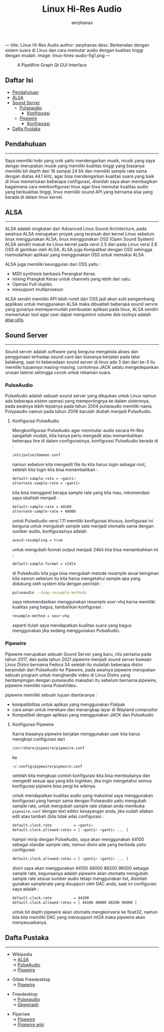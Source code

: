 ---
title: Linux Hi-Res Audio
author: aerphanas
desc: Berkenalan dengan sistem suara di Linux dan cara memutar audio dengan kualitas tinggi dengan mudah.
image: linux-hires-audio-fig1.png
---

#+title: Linux Hi-Res Audio

#+author: aerphanas
#+caption: A PipeWire Graph Qt GUI Interface
[[../images/linux-hires-audio-fig1.png]]

** Daftar Isi
:PROPERTIES:
:CUSTOM_ID: daftar-isi
:END:
- [[#pendahuluan][Pendahuluan]]
- [[#alsa][ALSA]]
- [[#sound-server][Sound Server]]
  - [[#pulseaudio][Pulseaudio]]
    - [[#konfigurasi-pulseaudio][Konfigurasi]]
  - [[#pipewire][Pipewire]]
    - [[#konfigurasi-pipewire][Konfigurasi]]
- [[#dafta-pustaka][Dafta Pustaka]]

** Pendahuluan
:PROPERTIES:
:CUSTOM_ID: pendahuluan
:END:

--------------

Saya memiliki hobi yang unik yaitu mendengarkan musik, musik yang saya
dengar merupakan musik yang memiliki kualitas tinggi yang biasanya
memiliki bit depth dari 16 sampai 24 bit dan memiliki sample rate sama
dengan diatas 44.1 kHz, agar bisa mendengarkan kualitas suara yang baik
di linux memerlukan beberapa configurasi, disinilah saya akan
membagikan bagaimana cara menkonfigurasi linux agar bisa memutar kualitas
audio yang berkualitas tinggi, linux memiliki sound API
yang bernama alsa yang berada di dalam linux kernel.

** ALSA
:PROPERTIES:
:CUSTOM_ID: alsa
:END:

--------------

ALSA adalah singkatan dari Advanced Linux Sound Architecture, pada
awalnya ALSA merupakan proyek yang terpisah dari kernel Linux sebelum
linux menggunakan ALSA, linux menggunakan OSS (Open Sound System) ALSA
sendiri masuk ke Linux kernel pada versi 2.5 dan pada Linux versi 2.6
OSS di gantikan oleh ALSA, ALSA juga Kompatibel dengan OSS sehingga
memudahkan aplikasi yang menggunakan OSS untuk memakai ALSA.

ALSA juga memiliki keunggulan dari OSS yaitu :

- MIDI synthesis berbasis Perangkat Keras.
- mixing Prangkat Keras untuk channels yang lebih dari satu.
- Operasi Full-duplex.
- mesupport multiprosesor.

ALSA sendiri memiliki API lebih rumit dari OSS jadi akan sulit
pengembang applikasi untuk menggunakan ALSA maka dibuatlah beberapa
sound servre yang gunanya memepermudah pembuatan aplikasi pada linux,
ALSA sendiri memerlukan tool agar user dapat mengontrol volume dsb
toolnya adalah [[https://pkgs.org/download/alsa-utils][alsa-utils]].

** Sound Server
:PROPERTIES:
:CUSTOM_ID: sound-server
:END:

--------------

Sound server adalah software yang berguna mengelola akses dan penggunaan
terhadap sound card dan biasanya berjalan pada latar belakang, saat ini
keberadaan sound server di linux ada 3 dan dari ke-3 itu memiliki
tujuannya masing-masing, contohnya JACK selalu mengedepankan urusan
latensi sehingga cocok untuk rekaman suara.

*** PulseAudio
:PROPERTIES:
:CUSTOM_ID: pulseaudio
:END:
PulseAudio adalah sebuah sound server yang ditujukan untuk Linux namun
ada beberapa sistem operasi yang memportingnya ke dalam sistemnya, pada
awalnya lebih tepatnya pada tahun 2004 pulseaudio memiliki nama
Polypaudio namun pada tahun 2006 barulah diubah menjadi PulseAudio.

**** Konfigurasi PulseAudio
:PROPERTIES:
:CUSTOM_ID: konfigurasi-pulseaudio
:END:
Mengkonfigurasi PulseAudio agar menmutar audio secara Hi-Res sangatlah
mudah, kita hanya perlu mengedit atau menambahkan beberapa line di dalam
configurasinya, konfigurasi PulseAudio berada di :

#+begin_src sh
/etc/pulse/daemon.conf
#+end_src

namun sebelum kita mengedit file itu kita harus login sebagai root,
setelah kita login kita bisa menambahkan :

#+begin_src sh
default-sample-rate = <ganti>
alternate-sample-rate = <ganti>
#+end_src

kita bisa mengganti berapa sample rate yang kita mau, rekomendasi saya
ubahlah menjadi :

#+begin_src sh
default-sample-rate = 44100
alternate-sample-rate = 48000
#+end_src

untuk PulseAudio versi 1.11 memiliki konfigurasi khusus, konfigurasi ini
berguna untuk mengubah sample sate menjadi otomatis sama dengan sumber audio,
konfigurasinya adalah

#+begin_src sh
avoid-resampling = true
#+end_src

untuk mengubah format output menjadi 24bit kita bisa menambahkan ini :

#+begin_src sh
default-sample-format = s24le
#+end_src

di PulseAudio kita juga bisa mengubah metode resample seuai keinginan
kita namun sebelum itu kita harus mengetahui sample apa yang didukung
oleh system kita dengan perintah :

#+begin_src sh
pulseaudio --dump-resample-methods
#+end_src

saya rekomendasikan menggunakan resample soxr-vhq karna memiliki
kualitas yang bagus, tambahkan konfigurasi :

#+begin_src sh
resample-method = soxr-vhq
#+end_src

seperti itulah saya mendapatkan kualitas suara yang bagus menggunakan
jika sedang menggunakan PulseAudio.

*** Pipewire
:PROPERTIES:
:CUSTOM_ID: pipewire
:END:
Pipewire merupakan sebuah Sound Server yang baru, rilis pertama pada
tahun 2017, dan pada tahun 2021 pipewire menjadi sound server bawaan
Linux Distro bernama Fedora 34 setelah itu mulailah beberapa distro
berpindah dari PulseAudio ke Pipewire, pada awalnya pipewire merupakan
sebuah program untuk menghandle video di Linux Distro yang berdampingan
dengan pulseaudio makadari itu sebelum bernama pipewire, pipewire
memiliki nama PulseVideo.

pipewire memiliki sebuah tujuan diantaranya :

- kompatibilitas untuk aplikas yang menggunakan Flatpak
- cara aman untuk merekam dan menangkap layar di Wayland compositor
- Kompatibel dengan aplikasi yang menggunakan JACK dan PulseAudio

**** Konfigurasi Pipewire
:PROPERTIES:
:CUSTOM_ID: konfigurasi-pipewire
:END:
Karna biasanya pipewire berjalan menggunakan user kita harus mengkopi
configurasi dari

#+begin_src sh
/usr/share/pipewire/pipewire.conf
#+end_src

ke

#+begin_src sh
~/.config/pipewire/pipewire.conf
#+end_src

setelah kita mengkopi contoh konfigurasi kita bisa membukanya dan
mengedit sesuai apa yang kita inginkan, jika ingin mengetahui semua
konfigurasi pipiwire bisa pergi ke wikinya.

untuk mendapatkan kualitas audio yang maksimal saya menggunakan
konfigurasi yang hampir sama dengan Pulseaudio yaitu mengubah sample
rate, untuk mengubah sample rate silakan anda membuka =pipewire.conf=
dengan text editor kesayangan anda, jika sudah silakan edit atau tambah
(bila tidak ada) configurasi :

#+begin_src sh
default.clock.rate          = <ganti>
default.clock.allowed-rates = [ <ganti> <ganti> ... ]
#+end_src

hampir mirip dengan PulseAudio, saya akan menggunakan 44100 sebagai
standar sample rate, namun disini ada yang berbeda yaitu configurasi

#+begin_src sh
default.clock.allowed-rates = [ <ganti> <ganti> ... ]
#+end_src

disini saya akan menggunakan 44100 48000 88200 96000 sebagai sample
rate, kegunaanya adalah pipewire akan otomatis mengubah sample rate
sesuai sumber audio tetapi menggunakan list, disinilah gunakan
samplerate yang disupport oleh DAC anda, saat ini configurasi saya
adalah :

#+begin_src sh
default.clock.rate          = 44100
default.clock.allowed-rates = [ 44100 48000 88200 96000 ]
#+end_src

untuk bit depth pipewire akan otomatis mengkonversi ke float32, namun
bila kita memiliki DAC yang mensupport int24 maka pipewire akan
menyesuaikanya.

** Dafta Pustaka
:PROPERTIES:
:CUSTOM_ID: dafta-pustaka
:END:

--------------

- Wikipedia\\
  → [[https://en.wikipedia.org/wiki/Advanced_Linux_Sound_Architecture][ALSA]]\\
  → [[https://en.wikipedia.org/wiki/PulseAudio][PulseAudio]]\\
  → [[https://en.wikipedia.org/wiki/PipeWire][Pipewire]]

- Gitlab Freedesktop\\
  → [[https://gitlab.freedesktop.org/pipewire/pipewire/-/wikis/home][Pipewire]]

- Freedesktop\\
  → [[https://www.freedesktop.org/wiki/Software/PulseAudio/][Pulseaudio]]\\
  → [[https://gitlab.freedesktop.org/rncbc/qpwgraph][Qpwgraph]]

- Piperiwe\\
  → [[https://pipewire.org/][Pipewire]]\\
  → [[https://gitlab.freedesktop.org/pipewire/pipewire/-/wikis/home][Pipewire wiki]]
